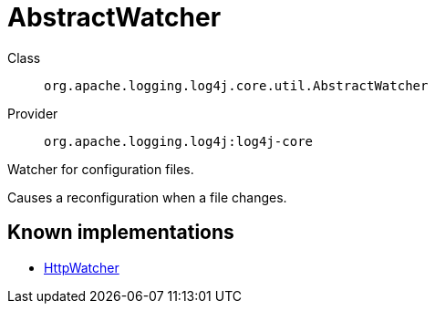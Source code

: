 ////
Licensed to the Apache Software Foundation (ASF) under one or more
contributor license agreements. See the NOTICE file distributed with
this work for additional information regarding copyright ownership.
The ASF licenses this file to You under the Apache License, Version 2.0
(the "License"); you may not use this file except in compliance with
the License. You may obtain a copy of the License at

    https://www.apache.org/licenses/LICENSE-2.0

Unless required by applicable law or agreed to in writing, software
distributed under the License is distributed on an "AS IS" BASIS,
WITHOUT WARRANTIES OR CONDITIONS OF ANY KIND, either express or implied.
See the License for the specific language governing permissions and
limitations under the License.
////
[#org_apache_logging_log4j_core_util_AbstractWatcher]
= AbstractWatcher

Class:: `org.apache.logging.log4j.core.util.AbstractWatcher`
Provider:: `org.apache.logging.log4j:log4j-core`

Watcher for configuration files.

Causes a reconfiguration when a file changes.

[#org_apache_logging_log4j_core_util_AbstractWatcher-implementations]
== Known implementations

* xref:../log4j-core/org.apache.logging.log4j.core.config.HttpWatcher.adoc[HttpWatcher]
